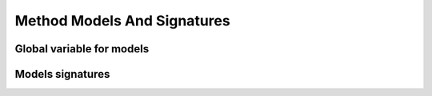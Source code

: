 Method Models And Signatures
============================

Global variable for models
--------------------------

.. autodata:: fitrequest.method_models.environment_models

   .. hint:: Don't forget to update this dictionnary with custom models when using them in ``yaml/json`` files.


Models signatures
-----------------

.. autopydantic_model:: fitrequest.method_models.AttrSignature
.. autopydantic_model:: fitrequest.method_models.FlattenedModelSignature
